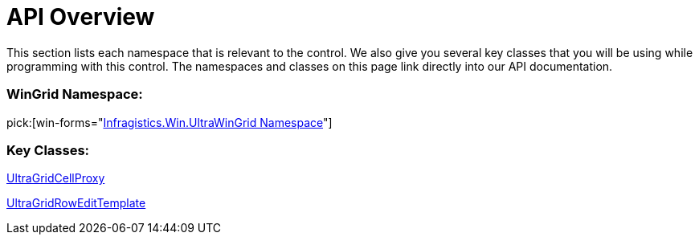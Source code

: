 ﻿////

|metadata|
{
    "name": "wingridrowedittemplate-api-overview",
    "controlName": [],
    "tags": ["API","Getting Started"],
    "guid": "{F7B7E1CB-E8B9-4821-A26B-31A7CFB4CCA9}",  
    "buildFlags": [],
    "createdOn": "0001-01-01T00:00:00Z"
}
|metadata|
////

= API Overview

This section lists each namespace that is relevant to the control. We also give you several key classes that you will be using while programming with this control. The namespaces and classes on this page link directly into our API documentation.

=== WinGrid Namespace:

pick:[win-forms="link:{ApiPlatform}win.ultrawingrid{ApiVersion}~infragistics.win.ultrawingrid_namespace.html[Infragistics.Win.UltraWinGrid Namespace]"]

=== Key Classes:

link:{ApiPlatform}win.ultrawingrid{ApiVersion}~infragistics.win.ultrawingrid.ultragridcellproxy.html[UltraGridCellProxy]

link:{ApiPlatform}win.ultrawingrid{ApiVersion}~infragistics.win.ultrawingrid.ultragridrowedittemplate.html[UltraGridRowEditTemplate]